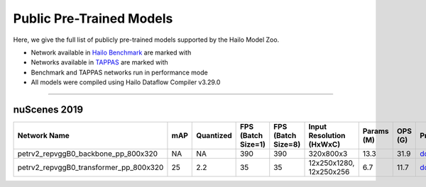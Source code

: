 

Public Pre-Trained Models
=========================

.. |rocket| image:: ../../images/rocket.png
  :width: 18

.. |star| image:: ../../images/star.png
  :width: 18

Here, we give the full list of publicly pre-trained models supported by the Hailo Model Zoo.

* Network available in `Hailo Benchmark <https://hailo.ai/products/ai-accelerators/hailo-8-ai-accelerator/#hailo8-benchmarks/>`_ are marked with |rocket|
* Networks available in `TAPPAS <https://github.com/hailo-ai/tappas>`_ are marked with |star|
* Benchmark and TAPPAS  networks run in performance mode
* All models were compiled using Hailo Dataflow Compiler v3.29.0



.. _Object Detection_3D:

----------------

nuScenes 2019
^^^^

.. list-table::
   :widths: 31 9 7 11 9 8 8 8 7 7 7
   :header-rows: 1

   * - Network Name
     - mAP
     - Quantized
     - FPS (Batch Size=1)
     - FPS (Batch Size=8)
     - Input Resolution (HxWxC)
     - Params (M)
     - OPS (G)
     - Pretrained
     - Source
     - Compiled
   * - petrv2_repvggB0_backbone_pp_800x320
     - NA
     - NA
     - 390
     - 390
     - 320x800x3
     - 13.3
     - 31.9
     - `download <https://hailo-model-zoo.s3.eu-west-2.amazonaws.com/ObjectDetection3d/Detection3d-Nuscenes/petrv2/pretrained/2024-08-13/petrv2_repvggB0_BN1d_2d_backbone_800x320_pp.zip>`_
     - `link <https://github.com/megvii-research/petr>`_
     - `download <https://hailo-model-zoo.s3.eu-west-2.amazonaws.com/ModelZoo/Compiled/v2.13.0/hailo8/petrv2_repvggB0_backbone_pp_800x320.hef>`_
   * - petrv2_repvggB0_transformer_pp_800x320
     - 25
     - 2.2
     - 35
     - 35
     - 12x250x1280, 12x250x256
     - 6.7
     - 11.7
     - `download <https://hailo-model-zoo.s3.eu-west-2.amazonaws.com/ObjectDetection3d/Detection3d-Nuscenes/petrv2/pretrained/2024-08-13/petrv2_repvggB0_BN1d_2d_transformer_800x320_pp.zip>`_
     - `link <https://github.com/megvii-research/petr>`_
     - `download <https://hailo-model-zoo.s3.eu-west-2.amazonaws.com/ModelZoo/Compiled/v2.13.0/hailo8/petrv2_repvggB0_transformer_pp_800x320.hef>`_
